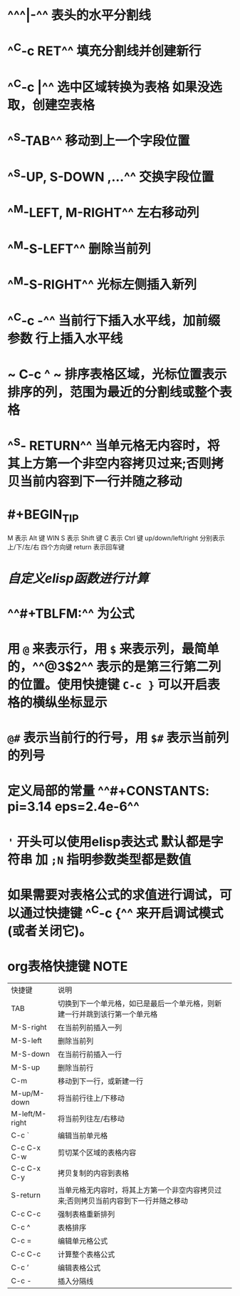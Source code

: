 * ^^^|-^^ 表头的水平分割线
* ^^C-c RET^^ 填充分割线并创建新行
* ^^C-c |^^ 选中区域转换为表格 如果没选取，创建空表格
* ^^S-TAB^^ 移动到上一个字段位置
* ^^S-UP, S-DOWN ,...^^ 交换字段位置
* ^^M-LEFT, M-RIGHT^^ 左右移动列
* ^^M-S-LEFT^^ 删除当前列
* ^^M-S-RIGHT^^ 光标左侧插入新列
* ^^C-c -^^ 当前行下插入水平线，加前缀参数 行上插入水平线
* ~ C-c ^ ~  排序表格区域，光标位置表示排序的列，范围为最近的分割线或整个表格
* ^^S- RETURN^^ 当单元格无内容时，将其上方第一个非空内容拷贝过来;否则拷贝当前内容到下一行并随之移动
* #+BEGIN_TIP
M 表示 Alt 键 WIN
S 表示 Shift 键
C 表示 Ctrl 键
up/down/left/right 分别表示 上/下/左/右 四个方向键
return 表示回车键
#+END_TIP
* [[自定义elisp函数进行计算]]
* ^^#+TBLFM:^^ 为公式
* 用 ~@~ 来表示行，用 ~$~ 来表示列，最简单的，^^@3$2^^ 表示的是第三行第二列的位置。使用快捷键 ~C-c }~ 可以开启表格的横纵坐标显示
* ~@#~ 表示当前行的行号，用 ~$#~ 表示当前列的列号
* 定义局部的常量 ^^#+CONSTANTS: pi=3.14 eps=2.4e-6^^
* ~'~ 开头可以使用elisp表达式 默认都是字符串 加 ~;N~ 指明参数类型都是数值
* 如果需要对表格公式的求值进行调试，可以通过快捷键 ^^C-c {^^ 来开启调试模式(或者关闭它)。
* org表格快捷键                                                           :NOTE:
| 快捷键         | 说明                                                                                |
| TAB            | 切换到下一个单元格，如已是最后一个单元格，则新建一行并跳到该行第一个单元格          |
| M-S-right      | 在当前列前插入一列                                                                  |
| M-S-left       | 删除当前列                                                                          |
| M-S-down       | 在当前行前插入一行                                                                  |
| M-S-up         | 删除当前行                                                                          |
| C-m            | 移动到下一行，或新建一行                                                            |
| M-up/M-down    | 将当前行往上/下移动                                                                 |
| M-left/M-right | 将当前列往左/右移动                                                                 |
| C-c `          | 编辑当前单元格                                                                      |
| C-c C-x C-w    | 剪切某个区域的表格内容                                                              |
| C-c C-x C-y    | 拷贝复制的内容到表格                                                                |
| S-return       | 当单元格无内容时，将其上方第一个非空内容拷贝过来;否则拷贝当前内容到下一行并随之移动 |
| C-c C-c        | 强制表格重新排列                                                                    |
| C-c ^          | 表格排序                                                                            |
| C-c =         | 编辑单元格公式                                                                    |
| C-c C-c         | 计算整个表格公式      |
| C-c ’        | 编辑表格公式     |
| C-c -       | 插入分隔线     |